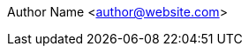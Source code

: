 :code-snippet-dirname: code-snippet
:adoc-fragment-dirname: fragment-snippet
:images-dirname: images
:images-dir: {curr-dir-ref}/{images-dirname}
:code-snippet-dir: {curr-dir-ref}/{code-snippet-dirname}
:adoc-fragment-dir: {curr-dir-ref}/{adoc-fragment-dirname}
:title-page-background-image: none
:page-background-image: image:watermark.svg[opacity=50%]
Author Name <author@website.com>

